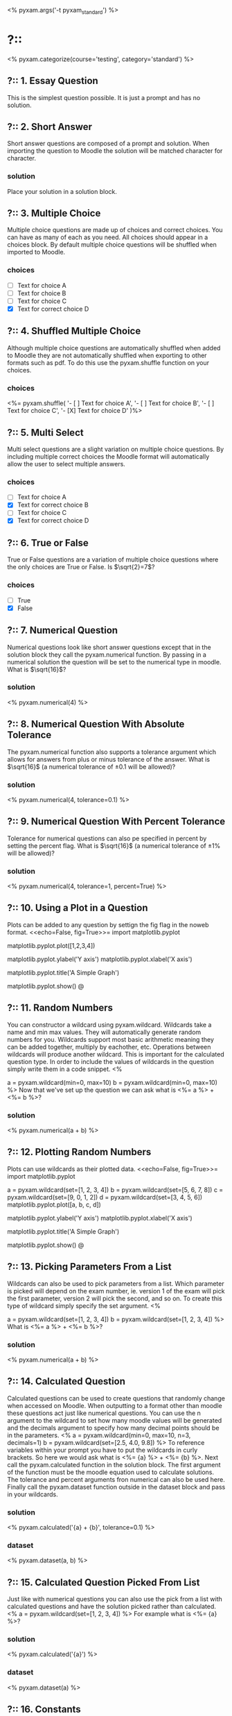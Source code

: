 # Compile this document to a pdf and produce solutions using the command:
#   $ pyxam -s -f pdf pyxam_tex_standard.org
# Compile this document to moodle using the command:
#   $ pyxam -f moodle pyxam_tex_standard.org
# Compile this document to html and produce solutions using the command:
#   $ pyxam -s -f html pyxam_tex_standard.org
# Set the title of the output document to pyxam_standard
<%
pyxam.args('-t pyxam_standard')
%>
* ?::
<% pyxam.categorize(course='testing', category='standard') %>
** ?:: 1. Essay Question
This is the simplest question possible. It is just a prompt and has no solution.
** ?:: 2. Short Answer
Short answer questions are composed of a prompt and solution. When importing the question to Moodle the solution will be
matched character for character.
*** solution
Place your solution in a solution block.
** ?:: 3. Multiple Choice
Multiple choice questions are made up of choices and correct choices. You can have as many of each as you need. All
choices should appear in a choices block. By default multiple choice questions will be shuffled when imported to Moodle.
*** choices
- [ ] Text for choice A
- [ ] Text for choice B
- [ ] Text for choice C
- [X] Text for correct choice D
** ?:: 4. Shuffled Multiple Choice
Although multiple choice questions are automatically shuffled when added to Moodle they are not automatically shuffled
when exporting to other formats such as pdf. To do this use the pyxam.shuffle function on your choices.
*** choices
<%= pyxam.shuffle(
    '- [ ] Text for choice A',
    '- [ ] Text for choice B',
    '- [ ] Text for choice C',
    '- [X] Text for choice D'
)%>
** ?:: 5. Multi Select
Multi select questions are a slight variation on multiple choice questions. By including multiple correct choices the
Moodle format will automatically allow the user to select multiple answers.
*** choices
- [ ] Text for choice A
- [X] Text for correct choice B
- [ ] Text for choice C
- [X] Text for correct choice D
** ?:: 6. True or False
True or False questions are a variation of multiple choice questions where the only choices are True or False. Is 
$\sqrt{2}=7$?
*** choices
- [ ] True
- [X] False
** ?:: 7. Numerical Question
Numerical questions look like short answer questions except that in the solution block they call the pyxam.numerical
function. By passing in a numerical solution the question will be set to the numerical type in moodle. What is $\sqrt{16}$?
*** solution
<% pyxam.numerical(4) %>
** ?:: 8. Numerical Question With Absolute Tolerance
The pyxam.numerical function also supports a tolerance argument which allows for answers from plus or minus tolerance of
the answer. What is $\sqrt{16}$ (a numerical tolerance of $\pm 0.1$ will be allowed)?
*** solution
<% pyxam.numerical(4, tolerance=0.1) %>
** ?:: 9. Numerical Question With Percent Tolerance
Tolerance for numerical questions can also pe specified in percent by setting the percent flag. What is $\sqrt{16}$ 
(a numerical tolerance of $\pm 1\%$ will be allowed)?
*** solution
<% pyxam.numerical(4, tolerance=1, percent=True) %>
** ?:: 10. Using a Plot in a Question
Plots can be added to any question by settign the fig flag in the noweb format.
<<echo=False, fig=True>>=
import matplotlib.pyplot
# To add a dataset we use the pyplot module in matplotlib and provide a dataset to the plot function
matplotlib.pyplot.plot([1,2,3,4])
# The axis of the plot can be labeled using the ylabel and xlabel functions
matplotlib.pyplot.ylabel('Y axis')
matplotlib.pyplot.xlabel('X axis')
# A title can be added using the title function
matplotlib.pyplot.title('A Simple Graph')
# Use the show function to finalize the figure and display it in the question
matplotlib.pyplot.show()
@
** ?:: 11. Random Numbers
You can constructor a wildcard using pyxam.wildcard. Wildcards take a name and min max values. They will automatically
generate random numbers for you. Wildcards support most basic arithmetic meaning they can be added together, multiply by
eachother, etc. Operations between wildcards will produce another wildcard. This is important for the calculated
question type. In order to include the values of wildcards in the question simply write them in a code snippet.
<%
# Set our parameters
a = pyxam.wildcard(min=0, max=10)
b = pyxam.wildcard(min=0, max=10)
%>
Now that we've set up the question we can ask what is <%= a %> + <%= b %>?
*** solution
<% pyxam.numerical(a + b) %>
** ?:: 12. Plotting Random Numbers
Plots can use wildcards as their plotted data.
<<echo=False, fig=True>>=
import matplotlib.pyplot
# To add a dataset we use the pyplot module in matplotlib and provide a dataset to the plot function
a = pyxam.wildcard(set=[1, 2, 3, 4])
b = pyxam.wildcard(set=[5, 6, 7, 8])
c = pyxam.wildcard(set=[9, 0, 1, 2])
d = pyxam.wildcard(set=[3, 4, 5, 6])
matplotlib.pyplot.plot([a, b, c, d])
# The axis of the plot can be labeled using the ylabel and xlabel functions
matplotlib.pyplot.ylabel('Y axis')
matplotlib.pyplot.xlabel('X axis')
# A title can be added using the title function
matplotlib.pyplot.title('A Simple Graph')
# Use the show function to finalize the figure and display it in the question
matplotlib.pyplot.show()
@
** ?:: 13. Picking Parameters From a List
Wildcards can also be used to pick parameters from a list. Which parameter is picked will depend on the exam number,
ie. version 1 of the exam will pick the first parameter, version 2 will pick the second, and so on. To create this type
of wildcard simply specify the set argument.
<%
# Define the lists for our parameters
a = pyxam.wildcard(set=[1, 2, 3, 4])
b = pyxam.wildcard(set=[1, 2, 3, 4])
%>
What is <%= a %> + <%= b %>?
*** solution
<% pyxam.numerical(a + b) %>
** ?:: 14. Calculated Question
Calculated questions can be used to create questions that randomly change when accessed on Moodle. When outputting to a
format other than moodle these questions act just like numerical questions. You can use the n argument to the wildcard
to set how many moodle values will be generated and the decimals argument to specify how many decimal points should be
in the parameters.
<%
a = pyxam.wildcard(min=0, max=10, n=3, decimals=1)
b = pyxam.wildcard(set=[2.5, 4.0, 9.8])
%>
To reference variables within your prompt you have to put the wildcards in curly brackets. So here we would ask what is
<%= {a} %> + <%= {b} %>. Next call the pyxam.calculated function in the solution block. The first argument of the
function must be the moodle equation used to calculate solutions. The tolerance and percent arguments fron numerical can
also be used here. Finally call the pyxam.dataset function outside in the dataset block and pass in your wildcards.
*** solution
<% pyxam.calculated('{a} + {b}', tolerance=0.1) %>
*** dataset
<% pyxam.dataset(a, b) %>
** ?:: 15. Calculated Question Picked From List
Just like with numerical questions you can also use the pick from a list with calculated questions and
have the solution picked rather than calculated.
<%
a = pyxam.wildcard(set=[1, 2, 3, 4])
%>
For example what is <%= {a} %>?
*** solution
<% pyxam.calculated('{a}') %>
*** dataset
<% pyxam.dataset(a) %>
** ?:: 16. Constants
Constants can be referened by the following variables.
<%= pyxam.number %> will be replaced with the exam number.
<%= pyxam.version %> will be replaced with the exam version.
<%= pyxam.student_first_name %> will be replaced with the student's first name if available
<%= pyxam.student_last_name %> will be replaced with the student's last name if available
<%= pyxam.student_name %> will be replaced with the student's full name if available.
<%= pyxam.student_number %> will be replaced with the student number if available.
** ?:: 17 Images
Images can be included in org mode using the following syntax:
\includegraphics[width= \linewidth]{test.png}
